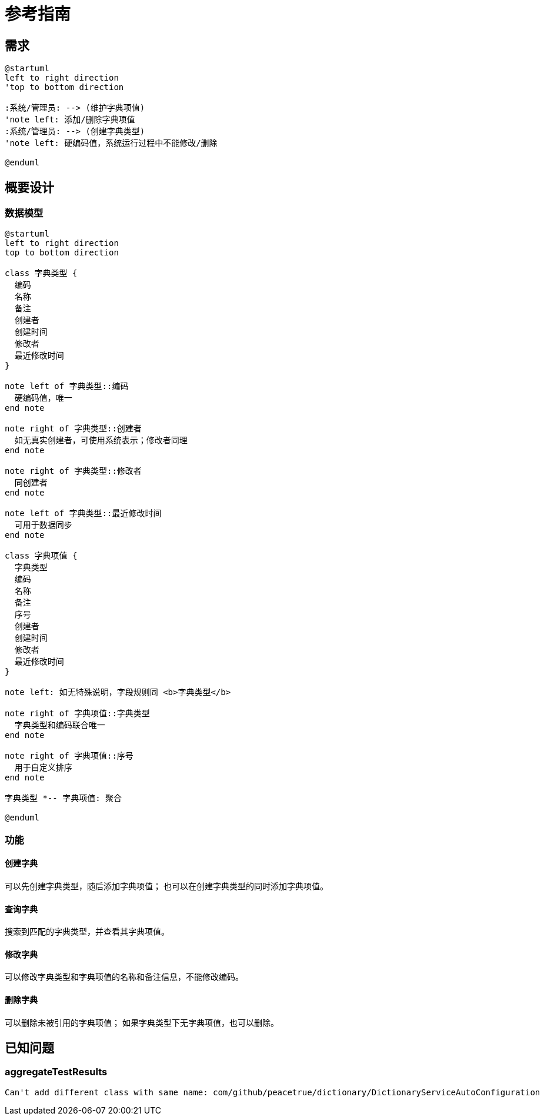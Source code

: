 = 参考指南


// @formatter:off

== 需求

[plantuml,format=png,target={app-name}-requirement]
----
@startuml
left to right direction
'top to bottom direction

:系统/管理员: --> (维护字典项值)
'note left: 添加/删除字典项值
:系统/管理员: --> (创建字典类型)
'note left: 硬编码值，系统运行过程中不能修改/删除

@enduml
----

== 概要设计

=== 数据模型

[plantuml,format=png,target={app-name}-class]
----
@startuml
left to right direction
top to bottom direction

class 字典类型 {
  编码
  名称
  备注
  创建者
  创建时间
  修改者
  最近修改时间
}

note left of 字典类型::编码
  硬编码值，唯一
end note

note right of 字典类型::创建者
  如无真实创建者，可使用系统表示；修改者同理
end note

note right of 字典类型::修改者
  同创建者
end note

note left of 字典类型::最近修改时间
  可用于数据同步
end note

class 字典项值 {
  字典类型
  编码
  名称
  备注
  序号
  创建者
  创建时间
  修改者
  最近修改时间
}

note left: 如无特殊说明，字段规则同 <b>字典类型</b>

note right of 字典项值::字典类型
  字典类型和编码联合唯一
end note

note right of 字典项值::序号
  用于自定义排序
end note

字典类型 *-- 字典项值: 聚合

@enduml
----

=== 功能

==== 创建字典

可以先创建字典类型，随后添加字典项值；
也可以在创建字典类型的同时添加字典项值。

==== 查询字典

搜索到匹配的字典类型，并查看其字典项值。

==== 修改字典

可以修改字典类型和字典项值的名称和备注信息，不能修改编码。

==== 删除字典

可以删除未被引用的字典项值；
如果字典类型下无字典项值，也可以删除。

// === 详细设计
//
// Spring MVC 和 Spring WebFlux。

== 已知问题

=== aggregateTestResults

    Can't add different class with same name: com/github/peacetrue/dictionary/DictionaryServiceAutoConfiguration

